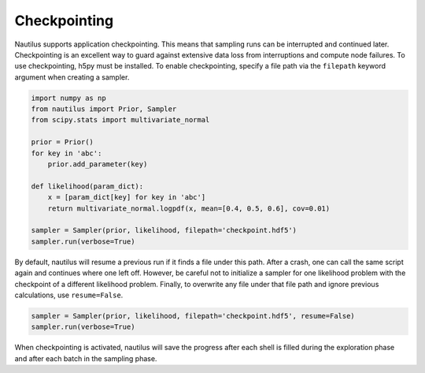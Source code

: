 Checkpointing
=============

Nautilus supports application checkpointing. This means that sampling runs can be interrupted and continued later. Checkpointing is an excellent way to guard against extensive data loss from interruptions and compute node failures. To use checkpointing, h5py must be installed. To enable checkpointing, specify a file path via the ``filepath`` keyword argument when creating a sampler.

.. code-block:: python

    import numpy as np
    from nautilus import Prior, Sampler
    from scipy.stats import multivariate_normal

    prior = Prior()
    for key in 'abc':
        prior.add_parameter(key)

    def likelihood(param_dict):
        x = [param_dict[key] for key in 'abc']
        return multivariate_normal.logpdf(x, mean=[0.4, 0.5, 0.6], cov=0.01)

    sampler = Sampler(prior, likelihood, filepath='checkpoint.hdf5')
    sampler.run(verbose=True)

By default, nautilus will resume a previous run if it finds a file under this path. After a crash, one can call the same script again and continues where one left off. However, be careful not to initialize a sampler for one likelihood problem with the checkpoint of a different likelihood problem. Finally, to overwrite any file under that file path and ignore previous calculations, use ``resume=False``.

.. code-block:: python

    sampler = Sampler(prior, likelihood, filepath='checkpoint.hdf5', resume=False)
    sampler.run(verbose=True)

When checkpointing is activated, nautilus will save the progress after each shell is filled during the exploration phase and after each batch in the sampling phase.
